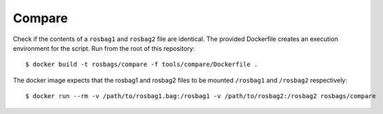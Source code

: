 =======
Compare
=======

Check if the contents of a ``rosbag1`` and ``rosbag2`` file are identical. The provided Dockerfile creates an execution environment for the script. Run from the root of this repository::

  $ docker build -t rosbags/compare -f tools/compare/Dockerfile .

The docker image expects that the rosbag1 and rosbag2 files to be mounted ``/rosbag1`` and ``/rosbag2`` respectively::

  $ docker run --rm -v /path/to/rosbag1.bag:/rosbag1 -v /path/to/rosbag2:/rosbag2 rosbags/compare

